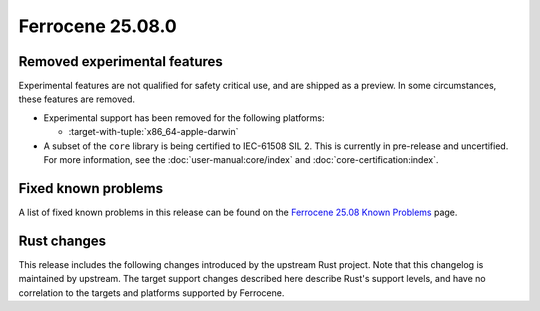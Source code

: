 .. SPDX-License-Identifier: MIT OR Apache-2.0
   SPDX-FileCopyrightText: The Ferrocene Developers

Ferrocene 25.08.0
=================

Removed experimental features
-----------------------------

Experimental features are not qualified for safety critical use, and are
shipped as a preview. In some circumstances, these features are removed.

* Experimental support has been removed for the following platforms:

  * :target-with-tuple:`x86_64-apple-darwin`

* A subset of the ``core`` library is being certified to IEC-61508 SIL 2.
  This is currently in pre-release and uncertified. For more information,
  see the :doc:`user-manual:core/index` and :doc:`core-certification:index`.

Fixed known problems
--------------------

A list of fixed known problems in this release can be found on the
`Ferrocene 25.08 Known Problems <https://problems.ferrocene.dev/versions/25.08.html>`_
page.

Rust changes
------------

This release includes the following changes introduced by the upstream Rust
project. Note that this changelog is maintained by upstream. The target support
changes described here describe Rust's support levels, and have no correlation
to the targets and platforms supported by Ferrocene.

.. rust-changelog::
   :from: 1.87.0
   :to: 1.88.0
